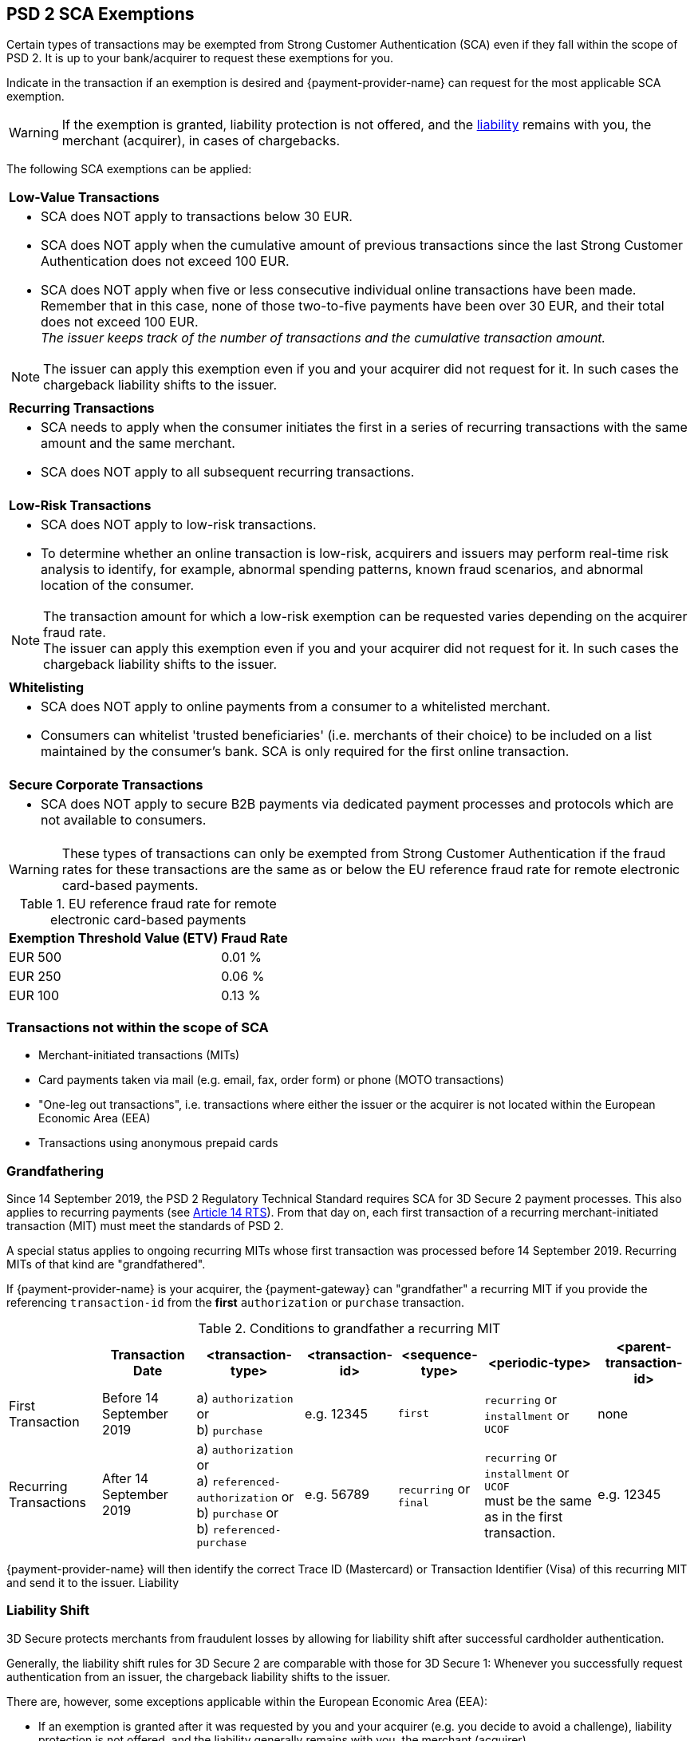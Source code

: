 [#CreditCard_3DS2_Exemption_Adviser]
== PSD 2 SCA Exemptions
//== Exemption Adviser

Certain types of transactions may be exempted from Strong Customer Authentication (SCA) even if they fall within the scope of PSD 2. It is up to your bank/acquirer to request these exemptions for you.

Indicate in the transaction if an exemption is desired and {payment-provider-name} can request for the most applicable SCA exemption.

[WARNING]
// ====
// If the exemption is granted, the <<3DSecureLiabilityShift, liability>> remains with the merchant (acquirer) in cases of chargebacks.
// ====
====
If the exemption is granted, liability protection is not offered, and the <<3DSecureLiabilityShift, liability>> remains with you, the merchant (acquirer), in cases of chargebacks. 
====

The following SCA exemptions can be applied:

[cols=""]
|===
| [[CreditCard_PSD2_SCA_Exemptions_LowValue]] *Low-Value Transactions* 
a| - SCA does NOT apply to transactions below 30 EUR. +
- SCA does NOT apply when the cumulative amount of previous transactions since the last Strong Customer Authentication does not exceed 100 EUR. +
- SCA does NOT apply when five or less consecutive individual online transactions have been made. Remember that in this case, none of those two-to-five payments have been over 30 EUR, and their total does not exceed 100 EUR. +
_The issuer keeps track of the number of transactions and the cumulative transaction amount._

//-

[NOTE]
====
The issuer can apply this exemption even if you and your acquirer did not request for it. In such cases the chargeback liability shifts to the issuer.
====

|===

[cols=""]
|===
| [[CreditCard_PSD2_SCA_Exemptions_Recurring]] *Recurring Transactions*
a| - SCA needs to apply when the consumer initiates the first in a series of recurring transactions with the same amount and the same merchant. +
- SCA does NOT apply to all subsequent recurring transactions.

//-

|===

[cols=""]
|===
| [[CreditCard_PSD2_SCA_Exemptions_LowRisk]] *Low-Risk Transactions*
a| - SCA does NOT apply to low-risk transactions. +
  - To determine whether an online transaction is low-risk, acquirers and issuers may perform real-time risk analysis to identify, for example, abnormal spending patterns, known fraud scenarios, and abnormal location of the consumer.

//-

[NOTE]
====
The transaction amount for which a low-risk exemption can be requested varies depending on the acquirer fraud rate. +
The issuer can apply this exemption even if you and your acquirer did not request for it. In such cases the chargeback liability shifts to the issuer.
====

|===

[cols=""]
|===
| [[CreditCard_PSD2_SCA_Exemptions_WhiteList]] *Whitelisting*
a| - SCA does NOT apply to online payments from a consumer to a whitelisted merchant. +
- Consumers can whitelist 'trusted beneficiaries' (i.e. merchants of their choice) to be included on a list maintained by the consumer's bank. SCA is only required for the first online transaction.

//-

|===

[cols=""]
|===
| [[CreditCard_PSD2_SCA_Exemptions_Corporate]] *Secure Corporate Transactions*
a| - SCA does NOT apply to secure B2B payments via dedicated payment processes and protocols which are not available to consumers.

//-

|===


[WARNING]
====
These types of transactions can only be exempted from Strong Customer Authentication if the fraud rates for these transactions are the same as or below the EU reference fraud rate for remote electronic card-based payments.
====

[#CreditCard_PSD2_Fraud]
.EU reference fraud rate for remote electronic card-based payments
[%autowidth]
|===
|Exemption Threshold Value (ETV) |Fraud Rate

| EUR 500 | 0.01 %
| EUR 250 | 0.06 %
| EUR 100 | 0.13 %
|===


[#CreditCard_PSD2_SCA_Exemptions_OutOfScope]
=== Transactions not within the scope of SCA

- Merchant-initiated transactions (MITs)
- Card payments taken via mail (e.g. email, fax, order form) or phone (MOTO transactions)
- "One-leg out transactions", i.e. transactions where either the issuer or the acquirer is not located within the European Economic Area (EEA)
- Transactions using anonymous prepaid cards

//-

[#CreditCard_PSD2_SCA_Exemptions_Grandfathering]
=== Grandfathering

Since 14 September 2019, the PSD 2 Regulatory Technical Standard requires SCA for 3D Secure 2 payment processes. This also applies to recurring payments (see 
https://ec.europa.eu/transparency/regdoc/rep/3/2017/EN/C-2017-7782-F1-EN-MAIN-PART-1.PDF[Article 14 RTS]). From that day on, each first transaction of a recurring merchant-initiated transaction (MIT) must meet the standards of PSD 2.

A special status applies to ongoing recurring MITs whose first transaction was processed before 14 September 2019. Recurring MITs of that kind are "grandfathered".

If {payment-provider-name} is your acquirer, the {payment-gateway} can "grandfather" a recurring MIT if you provide the referencing ``transaction-id`` from the *first* ``authorization`` or ``purchase`` transaction.
 
.Conditions to grandfather a recurring MIT
[%autowidth]
|===

| h| Transaction Date h| <transaction-type> h| <transaction-id> h| <sequence-type> h| <periodic-type> h| <parent-transaction-id>

| First Transaction | Before 14 September 2019 | a) ``authorization`` or +
                                                 b) ``purchase`` | e.g. 12345 | ``first`` | ``recurring`` or +
                                                                                         ``installment`` or +
                                                                                         ``UCOF`` | none
| Recurring Transactions | After 14 September 2019 a| a) ``authorization`` or +
                                                     a) ``referenced-authorization`` or +
                                                     b) ``purchase`` or +
                                                     b) [[CreditCard_TransactionTypes_Purchase_SendingData_ReferencingPurchaseTransactions]]``referenced-purchase`` |e.g. 56789 | ``recurring`` or +
                                           ``final`` | ``recurring`` or +
                                                       ``installment`` or +
                                                       ``UCOF`` +
                                                       must be the same as in the first transaction. | e.g. 12345 

|===

{payment-provider-name} will then identify the correct Trace ID (Mastercard) or Transaction Identifier (Visa) of this recurring MIT and send it to the issuer.
Liability 

[#3DSecureLiabilityShift]
=== Liability Shift

3D Secure protects merchants from fraudulent losses by allowing for liability shift after successful cardholder authentication.

Generally, the liability shift rules for 3D Secure 2 are comparable with those for 3D Secure 1: Whenever you successfully request authentication from an issuer, the chargeback liability shifts to the issuer.

There are, however, some exceptions applicable within the European Economic Area (EEA):

- If an exemption is granted after it was requested by you and your acquirer (e.g. you decide to avoid a challenge), liability protection is not offered, and the liability generally remains with you, the merchant (acquirer). 

- If an issuer does not support 3D Secure 2 after SCA requirements have come into effect, there are cases where only attempting to apply 3D Secure 2 will lead to a shift in liability. Nonetheless, the issuer may decline the authorization in case they refuse to take the liability.

//-


[#3DSecureLiabilityShiftRules]
.Liability Shift Rules Overview
[cols=",,,"]
|===
| *Merchant*               
| *Applied Exemption*       
| *Issuer*                                
| *Liability*

.7+| 3D Secure implemented 

| No exemption            
| Does not support 3D Secure            
| Issuer

| <<CreditCard_PSD2_SCA_Exemptions_LowValue, Low-value transactions>>  
| Checks if number of transactions < or =5 and accepts exemption    
| Acquirer

| No exemption
| Applies <<CreditCard_PSD2_SCA_Exemptions_LowValue, low-value transactions>> exemption
| Issuer

| <<CreditCard_PSD2_SCA_Exemptions_LowRisk, Low-risk transactions>>   
| Accepts exemption                     
| Acquirer

| No exemption
| Applies <<CreditCard_PSD2_SCA_Exemptions_LowRisk, low-risk transactions>> exemption
| Issuer

| No exemption
| Performs transaction risk analysis / requests challenge (if preceeding number of low-value transactions =5)
| Issuer

| Merchant-initiated transaction (First)
| Requests challenge
| Issuer
|===


//-